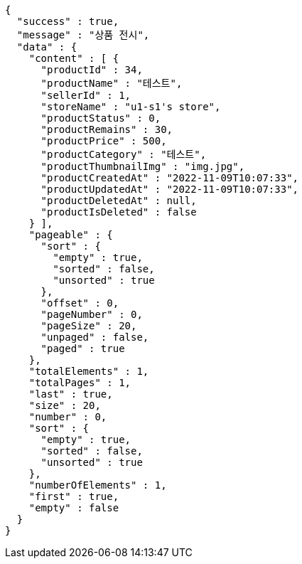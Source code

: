 [source,options="nowrap"]
----
{
  "success" : true,
  "message" : "상품 전시",
  "data" : {
    "content" : [ {
      "productId" : 34,
      "productName" : "테스트",
      "sellerId" : 1,
      "storeName" : "u1-s1's store",
      "productStatus" : 0,
      "productRemains" : 30,
      "productPrice" : 500,
      "productCategory" : "테스트",
      "productThumbnailImg" : "img.jpg",
      "productCreatedAt" : "2022-11-09T10:07:33",
      "productUpdatedAt" : "2022-11-09T10:07:33",
      "productDeletedAt" : null,
      "productIsDeleted" : false
    } ],
    "pageable" : {
      "sort" : {
        "empty" : true,
        "sorted" : false,
        "unsorted" : true
      },
      "offset" : 0,
      "pageNumber" : 0,
      "pageSize" : 20,
      "unpaged" : false,
      "paged" : true
    },
    "totalElements" : 1,
    "totalPages" : 1,
    "last" : true,
    "size" : 20,
    "number" : 0,
    "sort" : {
      "empty" : true,
      "sorted" : false,
      "unsorted" : true
    },
    "numberOfElements" : 1,
    "first" : true,
    "empty" : false
  }
}
----